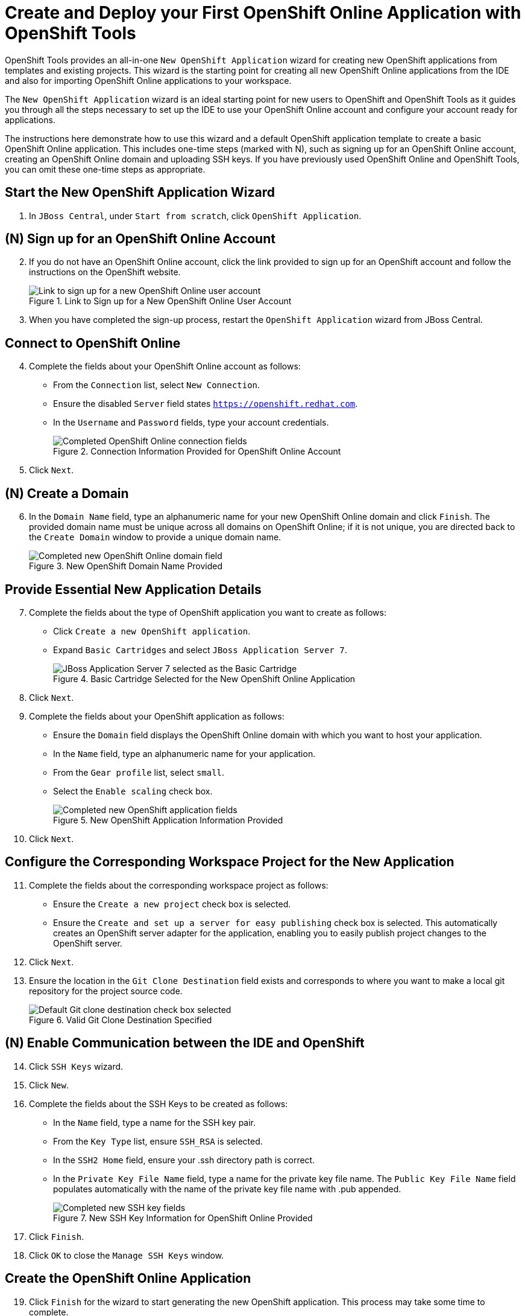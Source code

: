 = Create and Deploy your First OpenShift Online Application with OpenShift Tools

OpenShift Tools provides an all-in-one `New OpenShift Application` wizard for creating new OpenShift applications from templates and existing projects. This wizard is the starting point for creating all new OpenShift Online applications from the IDE and also for importing OpenShift Online applications to your workspace.

The `New OpenShift Application` wizard is an ideal starting point for new users to OpenShift and OpenShift Tools as it guides you through all the steps necessary to set up the IDE to use your OpenShift Online account and configure your account ready for applications.

The instructions here demonstrate how to use this wizard and a default OpenShift application template to create a basic OpenShift Online application. This includes one-time steps (marked with N), such as signing up for an OpenShift Online account, creating an OpenShift Online domain and uploading SSH keys. If you have previously used OpenShift Online and OpenShift Tools, you can omit these one-time steps as appropriate.     

== Start the New OpenShift Application Wizard
. In `JBoss Central`, under `Start from scratch`, click `OpenShift Application`.

== (N) Sign up for an OpenShift Online Account
[start=2]
. If you do not have an OpenShift Online account, click the link provided to sign up for an OpenShift account and follow the instructions on the OpenShift website.
+
.Link to Sign up for a New OpenShift Online User Account
image::images/OS_signuplink.png[Link to sign up for a new OpenShift Online user account]
+
. When you have completed the sign-up process, restart the `OpenShift Application` wizard from JBoss Central.

== Connect to OpenShift Online
[start=4]
. Complete the fields about your OpenShift Online account as follows:
** From the `Connection` list, select `New Connection`.                
** Ensure the disabled `Server` field states `https://openshift.redhat.com`.        
** In the `Username` and `Password` fields, type your account credentials.         
+
.Connection Information Provided for OpenShift Online Account
image::images/OS_connect.png[Completed OpenShift Online connection fields]
+
. Click `Next`.

== (N) Create a Domain
[start=6]
. In the `Domain Name` field, type an alphanumeric name for your new OpenShift Online domain and click `Finish`. The provided domain name must be unique across all domains on OpenShift Online; if it is not unique, you are directed back to the `Create Domain` window to provide a unique domain name. 
+
.New OpenShift Domain Name Provided
image::images/OS_newdomain.png[Completed new OpenShift Online domain field]

== Provide Essential New Application Details
[start=7]
. Complete the fields about the type of OpenShift application you want to create as follows: 
** Click `Create a new OpenShift application`.
** Expand `Basic Cartridges` and select `JBoss Application Server 7`.
+
.Basic Cartridge Selected for the New OpenShift Online Application
image::images/OS_select-cartridges.png[JBoss Application Server 7 selected as the Basic Cartridge]
+
. Click `Next`.
. Complete the fields about your OpenShift application as follows:
** Ensure the `Domain` field displays the OpenShift Online domain with which you want to host your application.
** In the `Name` field, type an alphanumeric name for your application.
** From the `Gear profile` list, select `small`.
** Select the `Enable scaling` check box.
+
.New OpenShift Application Information Provided
image::images/OS_newapp-details.png[Completed new OpenShift application fields]
+
. Click `Next`.

== Configure the Corresponding Workspace Project for the New Application
[start=11]
. Complete the fields about the corresponding workspace project as follows:
** Ensure the `Create a new project` check box is selected.
** Ensure the `Create and set up a server for easy publishing` check box is selected. This automatically creates an OpenShift server adapter for the application, enabling you to easily publish project changes to the OpenShift server. 
. Click `Next`.
. Ensure the location in the `Git Clone Destination` field exists and corresponds to where you want to make a local git repository for the project source code.
+
.Valid Git Clone Destination Specified
image::images/OS_git-destination.png[Default Git clone destination check box selected]

== (N) Enable Communication between the IDE and OpenShift
[start=14]
. Click `SSH Keys` wizard.             
. Click `New`.
. Complete the fields about the SSH Keys to be created as follows:             
** In the `Name` field, type a name for the SSH key pair.
** From the `Key Type` list, ensure `SSH_RSA` is selected. 
** In the `SSH2 Home` field, ensure your .ssh directory path is correct.         
** In the `Private Key File Name` field, type a name for the private key file name. The `Public Key File Name` field populates automatically with the name of the private key file name with .pub appended.
+
.New SSH Key Information for OpenShift Online Provided
image::images/OS_new-sshkey.png[Completed new SSH key fields]
+
. Click `Finish`.             
. Click `OK` to close the `Manage SSH Keys` window.

== Create the OpenShift Online Application
[start=19]
. Click `Finish` for the wizard to start generating the new OpenShift application. This process may take some time to complete.
. If you are prompted that the authenticity of the host cannot be established and asked whether you want to continue connecting, ensure that the host name matches that of your application and domain and click `Yes`.

== Some OpenShift Terminology
* Gear: A server container with a set of resources that allow you to run your application
* Cartridge: Plug-ins that house the framework or components that can be used to create and run your application
** Standalone cartridge: Languages and application servers that serve your application
** Embedded cartridge: Functionality to enhance your application
* Scaling: Enables your application to react to changes in traffic and automatically allocate the necessary resources to handle the current demand

== Did You Know
* You can also start the `New OpenShift Application` wizard from the `OpenShift Explorer` view by right-clicking a connection, domain or existing application and clicking `New` &rarr; `Application`.
* To save time when logging in to OpenShift Online in future, you can click the `Save Password` check box in the `Sign in to OpenShift` window. The password is retained in secure storage provided by the IDE and automatically populates the `Password` field for the associated connection.
* Using the `New OpenShift Application` wizard, you can also create a new OpenShift application from an existing workspace project or a Git source.
+
////
See <link to other article once it is made.>
////
+
* Each time you start the IDE or switch workspaces you need to reconnect the IDE to OpenShift Online. To do this, in the `OpenShift Explorer` view click the `Connection` icon image:images/OS_icon-connection.png[Connection icon].
